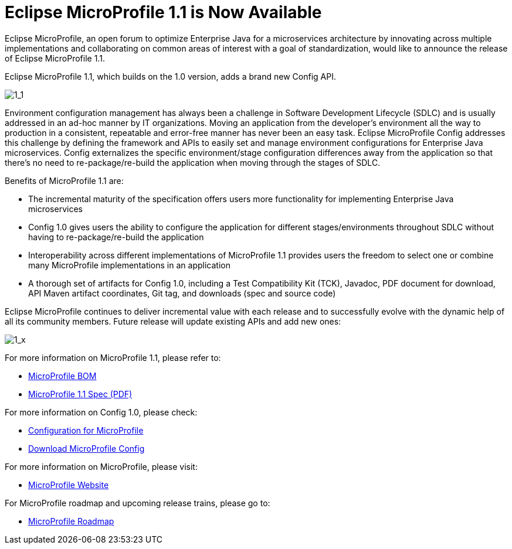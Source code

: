 = Eclipse MicroProfile 1.1 is Now Available

Eclipse MicroProfile, an open forum to optimize Enterprise Java for a microservices architecture by innovating across multiple implementations and collaborating on common areas of interest with a goal of standardization, would like to announce the release of Eclipse MicroProfile 1.1.

Eclipse MicroProfile 1.1, which builds on the 1.0 version, adds a brand new Config API.

image::MicroProfile1.1.png[1_1]

Environment configuration management has always been a challenge in Software Development Lifecycle (SDLC) and is usually addressed in an ad-hoc manner by IT organizations. Moving an application from the developer’s environment all the way to production in a consistent, repeatable and error-free manner has never been an easy task. Eclipse MicroProfile Config addresses this challenge by defining the framework and APIs to easily set and manage environment configurations for Enterprise Java microservices. Config externalizes the specific environment/stage configuration differences away from the application so that there’s no need to re-package/re-build the application when moving through the stages of SDLC.

Benefits of MicroProfile 1.1 are:  

* The incremental maturity of the specification offers users more functionality for implementing Enterprise Java microservices
* Config 1.0 gives users the ability to configure the application for different stages/environments throughout SDLC without having to re-package/re-build the application
* Interoperability across different implementations of MicroProfile 1.1 provides users the freedom to select one or combine many MicroProfile implementations in an application
* A thorough set of artifacts for Config 1.0, including a Test Compatibility Kit (TCK), Javadoc, PDF document for download, API Maven artifact coordinates, Git tag, and downloads (spec and source code)

Eclipse MicroProfile continues to deliver incremental value with each release and to successfully evolve with the dynamic help of all its community members. Future release will update existing APIs and add new ones:

image::MicroProfile1.x.png[1_x]


For more information on MicroProfile 1.1, please refer to:

* https://github.com/eclipse/microprofile-bom[MicroProfile BOM]
* http://microprofile.io[MicroProfile 1.1 Spec (PDF)]

For more information on Config 1.0, please check:

* http://microprofile.io/project/eclipse/microprofile-config[Configuration for MicroProfile]
* https://github.com/eclipse/microprofile-config/releases/tag/1.0[Download MicroProfile Config]

For more information on MicroProfile, please visit:

* http://microprofile.io[MicroProfile Website]

For MicroProfile roadmap and upcoming release trains, please go to:

* https://projects.eclipse.org/projects/technology.microprofile[MicroProfile Roadmap]
